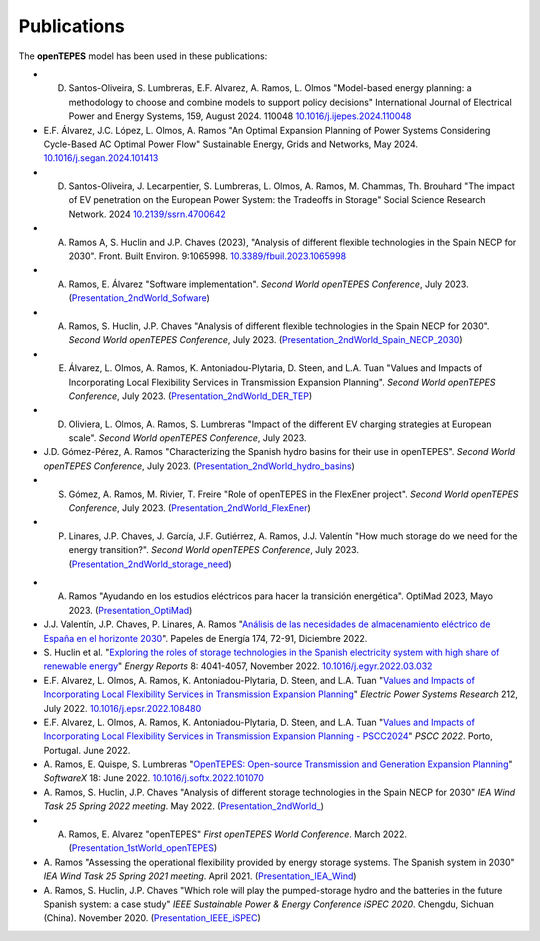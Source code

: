 .. openTEPES documentation master file, created by Andres Ramos

Publications
============
The **openTEPES** model has been used in these publications:

- D. Santos-Oliveira, S. Lumbreras, E.F. Alvarez, A. Ramos, L. Olmos "Model-based energy planning: a methodology to choose and combine models to support policy decisions" International Journal of Electrical Power and Energy Systems, 159, August 2024. 110048 `10.1016/j.ijepes.2024.110048 <https://dx.doi.org/10.1016/j.ijepes.2024.110048>`_

- E.F. Álvarez, J.C. López, L. Olmos, A. Ramos "An Optimal Expansion Planning of Power Systems Considering Cycle-Based AC Optimal Power Flow" Sustainable Energy, Grids and Networks, May 2024. `10.1016/j.segan.2024.101413 <https://doi.org/10.1016/j.segan.2024.101413>`_

- D. Santos-Oliveira, J. Lecarpentier, S. Lumbreras, L. Olmos, A. Ramos, M. Chammas, Th. Brouhard "The impact of EV penetration on the European Power System: the Tradeoffs in Storage" Social Science Research Network. 2024 `10.2139/ssrn.4700642 <https://dx.doi.org/10.2139/ssrn.4700642>`_

- A. Ramos A, S. Huclin and J.P. Chaves (2023), "Analysis of different flexible technologies in the Spain NECP for 2030". Front. Built Environ. 9:1065998. `10.3389/fbuil.2023.1065998 <https://doi.org/10.3389/fbuil.2023.1065998>`_

- A. Ramos, E. Álvarez "Software implementation". *Second World openTEPES Conference*, July 2023. (`Presentation_2ndWorld_Sofware <https://pascua.iit.comillas.edu/aramos/papers/openTEPES_SoftwareImplementation.pdf>`_)

- A. Ramos, S. Huclin, J.P. Chaves "Analysis of different flexible technologies in the Spain NECP for 2030". *Second World openTEPES Conference*, July 2023. (`Presentation_2ndWorld_Spain_NECP_2030 <https://pascua.iit.comillas.edu/aramos/papers/SystemFlexibility.pdf>`_)

- E. Álvarez, L. Olmos, A. Ramos, K. Antoniadou-Plytaria, D. Steen, and L.A. Tuan "Values and Impacts of Incorporating Local Flexibility Services in Transmission Expansion Planning". *Second World openTEPES Conference*, July 2023. (`Presentation_2ndWorld_DER_TEP <https://pascua.iit.comillas.edu/aramos/papers/TSO-DSO_Presentation_openTEPESWorldConference_v2.pdf>`_)

- D. Oliviera, L. Olmos, A. Ramos, S. Lumbreras "Impact of the different EV charging strategies at European scale". *Second World openTEPES Conference*, July 2023.

- J.D. Gómez-Pérez, A. Ramos "Characterizing the Spanish hydro basins for their use in openTEPES". *Second World openTEPES Conference*, July 2023. (`Presentation_2ndWorld_hydro_basins <https://pascua.iit.comillas.edu/aramos/papers/Characterizing_Spanish_hydro_basins_openTEPES_openTEPESWorldConference.pdf>`_)

- S. Gómez, A. Ramos, M. Rivier, T. Freire "Role of openTEPES in the FlexEner project". *Second World openTEPES Conference*, July 2023. (`Presentation_2ndWorld_FlexEner <https://pascua.iit.comillas.edu/aramos/papers/Presentation_openTEPESWorldConference_SGS.pdf>`_)

- P. Linares, J.P. Chaves, J. García, J.F. Gutiérrez, A. Ramos, J.J. Valentín "How much storage do we need for the energy transition?". *Second World openTEPES Conference*, July 2023. (`Presentation_2ndWorld_storage_need <https://pascua.iit.comillas.edu/aramos/papers/Linares_etal_openTEPESWorldConference.pdf>`_)

.. image:: ../img/ConferenceOpenTEPES_banner.png
   :scale: 5%
   :align: center

- A. Ramos "Ayudando en los estudios eléctricos para hacer la transición energética". OptiMad 2023, Mayo 2023. (`Presentation_OptiMad <https://pascua.iit.comillas.edu/aramos/papers/OptiMad_openTEPES.pdf>`_)

- J.J. Valentín, J.P. Chaves, P. Linares, A. Ramos "`Análisis de las necesidades de almacenamiento eléctrico de España en el horizonte 2030 <https://www.funcas.es/wp-content/uploads/2023/01/PEE-174_Valentin_Chaves_Linares_Ramos.pdf>`_". Papeles de Energía 174, 72-91, Diciembre 2022.

- S. Huclin et al. "`Exploring the roles of storage technologies in the Spanish electricity system with high share of renewable energy <https://www.sciencedirect.com/science/article/pii/S2352484722005881/pdfft?md5=ff70ec78ff957bd32a1ded165aa77369&pid=1-s2.0-S2352484722005881-main.pdf>`_"
  *Energy Reports* 8: 4041-4057, November 2022. `10.1016/j.egyr.2022.03.032 <https://doi.org/10.1016/j.egyr.2022.03.032>`_

- E.F. Alvarez, L. Olmos, A. Ramos, K. Antoniadou-Plytaria, D. Steen, and L.A. Tuan "`Values and Impacts of Incorporating Local Flexibility Services in Transmission Expansion Planning <https://www.sciencedirect.com/science/article/pii/S0378779622005958/pdfft?md5=3f3561c0e3e0ba68aaf3d25ccdd2ac8f&pid=1-s2.0-S0378779622005958-main.pdf>`_"
  *Electric Power Systems Research* 212, July 2022. `10.1016/j.epsr.2022.108480 <https://doi.org/10.1016/j.epsr.2022.108480>`_

- E.F. Alvarez, L. Olmos, A. Ramos, K. Antoniadou-Plytaria, D. Steen, and L.A. Tuan "`Values and Impacts of Incorporating Local Flexibility Services in Transmission Expansion Planning - PSCC2024 <https://pscc.epfl.ch/rms/modules/request.php?module=oc_program&action=view.php&id=1731&file=1/1731.pdf>`_"
  *PSCC 2022*. Porto, Portugal. June 2022.

- A. Ramos, E. Quispe, S. Lumbreras "`OpenTEPES: Open-source Transmission and Generation Expansion Planning <https://www.sciencedirect.com/science/article/pii/S235271102200053X/pdfft?md5=ece8d3328c853a4795eda29acd2ad140&pid=1-s2.0-S235271102200053X-main.pdf>`_"
  *SoftwareX* 18: June 2022. `10.1016/j.softx.2022.101070 <https://doi.org/10.1016/j.softx.2022.101070>`_

- A. Ramos, S. Huclin, J.P. Chaves "Analysis of different storage technologies in the Spain NECP for 2030" *IEA Wind Task 25 Spring 2022 meeting*. May 2022.
  (`Presentation_2ndWorld_ <https://pascua.iit.comillas.edu/aramos/papers/StorageTechnologies.pdf>`_)

- A. Ramos, E. Alvarez "openTEPES" *First openTEPES World Conference*. March 2022. (`Presentation_1stWorld_openTEPES <https://pascua.iit.comillas.edu/aramos/papers/openTEPES.pdf>`_)

- A. Ramos "Assessing the operational flexibility provided by energy storage systems. The Spanish system in 2030" *IEA Wind Task 25 Spring 2021 meeting*. April 2021.
  (`Presentation_IEA_Wind <https://pascua.iit.comillas.edu/aramos/papers/AssessingESSFlexibility.pdf>`_)

- A. Ramos, S. Huclin, J.P. Chaves "Which role will play the pumped-storage hydro and the batteries in the future Spanish system: a case study" *IEEE Sustainable Power & Energy Conference iSPEC 2020*.
  Chengdu, Sichuan (China). November 2020. (`Presentation_IEEE_iSPEC <https://pascua.iit.comillas.edu/aramos/papers/Flexibility_iSPEC_China.pdf>`_)
